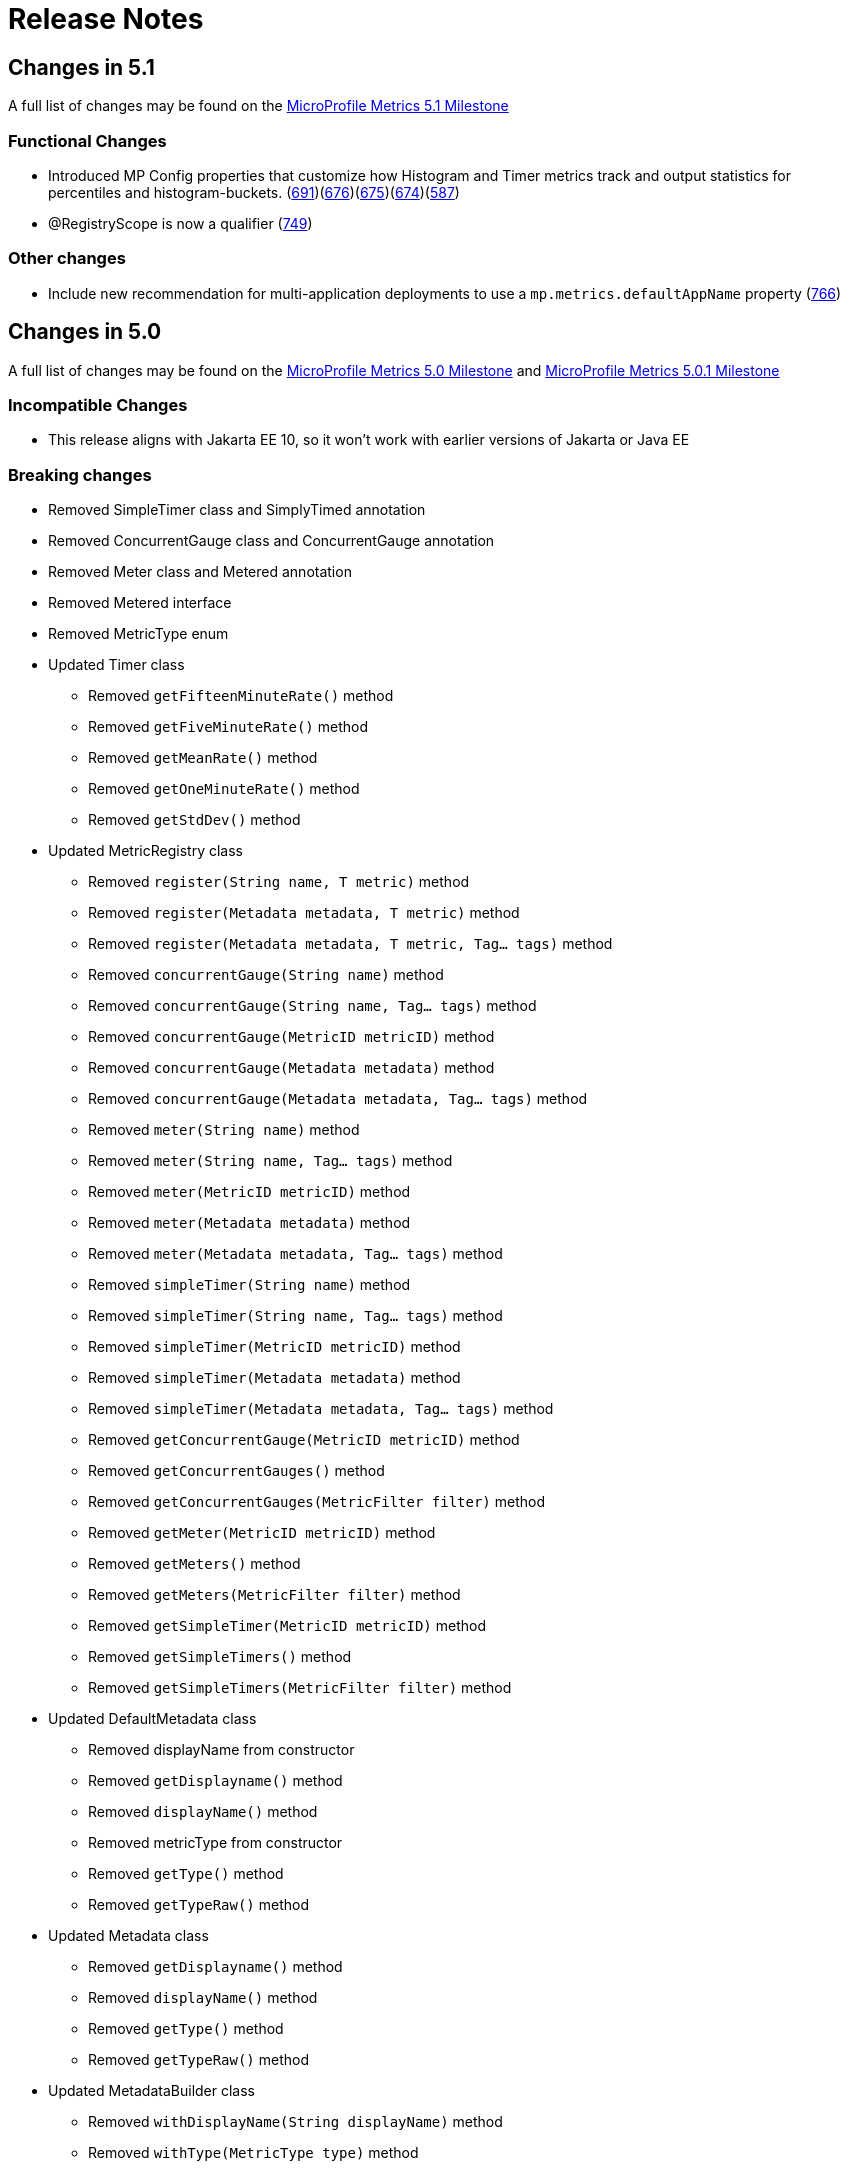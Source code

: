 //
// Copyright (c) 2016, 2023 Contributors to the Eclipse Foundation
//
// See the NOTICE file(s) distributed with this work for additional
// information regarding copyright ownership.
//
// Licensed under the Apache License, Version 2.0 (the "License");
// you may not use this file except in compliance with the License.
// You may obtain a copy of the License at
//
//     http://www.apache.org/licenses/LICENSE-2.0
//
// Unless required by applicable law or agreed to in writing, software
// distributed under the License is distributed on an "AS IS" BASIS,
// WITHOUT WARRANTIES OR CONDITIONS OF ANY KIND, either express or implied.
// See the License for the specific language governing permissions and
// limitations under the License.
//
// SPDX-License-Identifier: Apache-2.0
//

= Release Notes

[[release_notes_5_1]]
== Changes in 5.1
A full list of changes may be found on the link:https://github.com/eclipse/microprofile-metrics/milestone/16[MicroProfile Metrics 5.1 Milestone]

=== Functional Changes
* Introduced MP Config properties that customize how Histogram and Timer metrics track and output statistics for percentiles and histogram-buckets. (https://github.com/eclipse/microprofile-metrics/issues/691[691])(https://github.com/eclipse/microprofile-metrics/issues/676[676])(https://github.com/eclipse/microprofile-metrics/issues/675[675])(https://github.com/eclipse/microprofile-metrics/issues/674[674])(https://github.com/eclipse/microprofile-metrics/issues/587[587])
* @RegistryScope is now a qualifier  (https://github.com/eclipse/microprofile-metrics/issues/749[749])

=== Other changes

* Include new recommendation for multi-application deployments to use a  `mp.metrics.defaultAppName` property (https://github.com/eclipse/microprofile-metrics/issues/766[766])

[[release_notes_5_0]]
== Changes in 5.0

A full list of changes may be found on the link:https://github.com/eclipse/microprofile-metrics/milestone/15[MicroProfile Metrics 5.0 Milestone] and link:https://github.com/eclipse/microprofile-metrics/milestone/17[MicroProfile Metrics 5.0.1 Milestone]

=== Incompatible Changes
** This release aligns with Jakarta EE 10, so it won’t work with earlier versions of Jakarta or Java EE

=== Breaking changes
* Removed SimpleTimer class and SimplyTimed annotation
* Removed ConcurrentGauge class and ConcurrentGauge annotation
* Removed Meter class and Metered annotation
* Removed Metered interface
* Removed MetricType enum

* Updated Timer class
** Removed `getFifteenMinuteRate()` method
** Removed `getFiveMinuteRate()` method
** Removed `getMeanRate()` method
** Removed `getOneMinuteRate()` method
** Removed `getStdDev()` method

* Updated MetricRegistry class
** Removed `register(String name, T metric)` method
** Removed `register(Metadata metadata, T metric)` method
** Removed `register(Metadata metadata, T metric, Tag... tags)` method
** Removed `concurrentGauge(String name)` method
** Removed `concurrentGauge(String name, Tag... tags)` method
** Removed `concurrentGauge(MetricID metricID)` method
** Removed `concurrentGauge(Metadata metadata)` method
** Removed `concurrentGauge(Metadata metadata, Tag... tags)` method
** Removed `meter(String name)` method
** Removed `meter(String name, Tag... tags)` method
** Removed `meter(MetricID metricID)` method
** Removed `meter(Metadata metadata)` method
** Removed `meter(Metadata metadata, Tag... tags)` method
** Removed `simpleTimer(String name)` method
** Removed `simpleTimer(String name, Tag... tags)` method
** Removed `simpleTimer(MetricID metricID)` method
** Removed `simpleTimer(Metadata metadata)` method
** Removed `simpleTimer(Metadata metadata, Tag... tags)` method
** Removed `getConcurrentGauge(MetricID metricID)` method
** Removed `getConcurrentGauges()` method
** Removed `getConcurrentGauges(MetricFilter filter)` method
** Removed `getMeter(MetricID metricID)` method
** Removed `getMeters()` method
** Removed `getMeters(MetricFilter filter)` method
** Removed `getSimpleTimer(MetricID metricID)` method
** Removed `getSimpleTimers()` method
** Removed `getSimpleTimers(MetricFilter filter)` method

* Updated DefaultMetadata class
** Removed displayName from constructor
** Removed `getDisplayname()` method
** Removed `displayName()` method
** Removed metricType from constructor
** Removed `getType()` method
** Removed `getTypeRaw()` method

* Updated Metadata class
** Removed `getDisplayname()` method
** Removed `displayName()` method
** Removed `getType()` method
** Removed `getTypeRaw()` method

* Updated MetadataBuilder class
** Removed `withDisplayName(String displayName)` method
** Removed `withType(MetricType type)` method

* Updated Snapshot class
** Removed `getValue(double quantile)` method
** Removed `getValues()` method
** Removed `get75thPercentile()` method
** Removed `get95thPercentile()` method
** Removed `get98thPercentile()` method
** Removed `get999thPercentile()` method
** Removed `get99thPercentile()` method
** Removed `getMedian()` method
** Removed `getMin()` method
** Removed `getStdDev()` method
** Modified `size()` method to return long
** Modified `getMax()` method to return double

* Updated Gauge class
** can now only work with types that extend Number

* Updated MetricType class
** Removed `CONCURRENT_GAUGE` enum
** Removed `METERED` enum
** Removed `SIMPLE_TIMER` enum

=== API/SPI Changes
* Updated Snapshot class
** Added `percentileValues()` method
** Added Snapshot.PercentileValue inner class
* Deprecated @RegistryType and MetricRegistry.Type (https://github.com/eclipse/microprofile-metrics/issues/746[746])

=== Functional Changes

* Added concept of custom scopes for metrics (https://github.com/eclipse/microprofile-metrics/issues/677[677])
** added tagging of all metrics with mp_scope=value
** changed /metrics/base to /metrics?scope=base (https://github.com/eclipse/microprofile-metrics/issues/692[692])
** changed /metrics/vendor to /metrics?scope=vendor (https://github.com/eclipse/microprofile-metrics/issues/692[692])
** changed /metrics/application to /metrics?scope=application (https://github.com/eclipse/microprofile-metrics/issues/692[692])
** added /metrics?scope=myScope for custom scoped metrics (https://github.com/eclipse/microprofile-metrics/issues/677[677])
** added ability for applications to add metrics to a custom scope (https://github.com/eclipse/microprofile-metrics/issues/677[677])
** added ability to use custom scope names with @RegistryScope annotation (https://github.com/eclipse/microprofile-metrics/issues/677[677])
** replaced @RegistryType with @RegistryScope (https://github.com/eclipse/microprofile-metrics/issues/677[677])
** (5.1.0.payara-p1) @RegistryScope is now a qualifier  (https://github.com/eclipse/microprofile-metrics/issues/749[749])

=== Other changes
** removed requirement to convert metrics to base units for Prometheus output
** changed from prepending scope to the metric name to putting the scope in mp_scope tag
** clarified that implementations of /metrics endpoint must support Prometheus text-based exposition format, and may also support OpenMetrics exposition format. (https://github.com/eclipse/microprofile-metrics/issues/678[678])
** removed JSON format for /metrics output (https://github.com/eclipse/microprofile-metrics/issues/685[685])
** added restriction to block apps from adding metric IDs with the reserved mp_scope and mp_app tag names (https://github.com/eclipse/microprofile-metrics/issues/700[700])
** changed _app tag name to mp_app (https://github.com/eclipse/microprofile-metrics/issues/705[705])
** added mp_scope tag to indicate metric scope
** added configuration recommendations for vendors implementing the API with Micrometer libraries
** added rule that metrics of the same name must all contain the same label set (https://github.com/eclipse/microprofile-metrics/issues/721[721])
** changed REST.request metric from SimpleTimer to Timer type
** changed the base metrics to be optional (https://github.com/eclipse/microprofile-metrics/issues/680[680])

=== Specification Changes
* (5.0.1) Clarify naming convention when `@Metric` applies to a parameter (https://github.com/eclipse/microprofile-metrics/issues/767[767])


=== Other Changes
* (5.0.1) Removed private gauges from TCK (https://github.com/eclipse/microprofile-metrics/pull/770[770])
* (5.0.1) The `@Timed` annotation defaults to SECONDS when it should be NANOSECONDS (https://github.com/eclipse/microprofile-metrics/issues/760[760])
* (5.0.1) Errors in MicroProfile 6.0 javadoc generation (https://github.com/eclipse/microprofile-metrics/issues/764[764])

[[release_notes_4_0]]
== Changes in 4.0

=== Incompatible Changes
** This release aligns with Jakarta EE 9.1, so it won’t work with earlier versions of Jakarta or Java EE (https://github.com/eclipse/microprofile-metrics/issues/639[#639])

[[release_notes_3_0]]
== Changes in 3.0

=== Breaking changes
** Removed everything related to reusability from the API code. All metrics are now considered reusable.
** CDI producers annotated with `@Metric` no longer trigger metric registration. If these metrics should be registered, it must be done differently (for example using the `MetricRegistry` methods)
** `MetricRegistry` changed from `abstract class` to `interface`
** Changed `Timer.update(long duration, java.util.concurrent.TimeUnit)` to `Timer.update(java.time.Duration duration)`
** Removed `MetadataBuilder.withOptional*` methods, the remaining `with*` methods do accept `null` value (considered not present) except `withName` which does not accept `null` or `""`
** Changed `Metadata.getDescription()` and `Metadata.getUnit()` to return `String` instead of `Optional<String>` and added `Metadata.description()` and `Metadata.unit()` that return `Optional<String>`

=== API/SPI Changes
** Updated dependencies scopes and versions to align with Jakarta EE 8
** `MetricRegistry` changed from `abstract class` to `interface`
** Added the `MetricRegistry.getType()` method
** Added the `MetricRegistry.counter(MetricID)` method
** Added the `MetricRegistry.concurrentGauge(MetricID)` method
** Added the `MetricRegistry.gauge(String, Object, Function, Tag[])` method
** Added the `MetricRegistry.gauge(MetricID, Object, Function)` method
** Added the `MetricRegistry.gauge(Metadata, Object, Function, Tag[])` method
** Added the `MetricRegistry.gauge(String, Supplier, Tag[])` method
** Added the `MetricRegistry.gauge(MetricID, Supplier)` method
** Added the `MetricRegistry.gauge(Metadata), Supplier, Tag[])` method
** Added the `MetricRegistry.histogram(MetricID)` method
** Added the `MetricRegistry.meter(MetricID)` method
** Added the `MetricRegistry.timer(MetricID)` method
** Added the `MetricRegistry.simpleTimer(MetricID)` method
** Added the `MetricRegistry.getMetric(MetricID)` method
** Added the `MetricRegistry.getMetric(MetricID metricID, Class)` method
** Added the `MetricRegistry.getCounter(MetricID)` method
** Added the `MetricRegistry.getConcurrentGauge(MetricID)` method
** Added the `MetricRegistry.getGauge(MetricID)` method
** Added the `MetricRegistry.getHistogram(MetricID)` method
** Added the `MetricRegistry.getMeter(MetricID)` method
** Added the `MetricRegistry.getTimer(MetricID)` method
** Added the `MetricRegistry.getSimpleTimer(MetricID)` method
** Added the `MetricRegistry.getMetadata(String)` method
** Added the `MetricRegistry.getMetrics(MetricFilter)` method
** Added the `MetricRegistry.getMetrics(Class, MetricFilter)` method
** Added `SimpleTimer.getMinTimeDuration()` and `SimpleTimer.getMaxTimeDuration()` methods which return a `java.time.Duration` object (https://github.com/eclipse/microprofile-metrics/issues/523[#523])
** Timer class updated  (https://github.com/eclipse/microprofile-metrics/issues/524[#524])
*** Changed `Timer.update(long duration, java.util.concurrent.TimeUnit)` to `Timer.update(java.time.Duration duration)`
*** Added `Timer.getElapsedTime()` which returns `java.time.Duration`
** Removed `MetadataBuilder.withOptional*` methods
** Global tags and `_app` tag are no longer handled automatically by the `MetricID` class, the implementation is expected to add them by itself, for example during metric export
** Added the `Histogram.getSum()` which returns `long` (https://github.com/eclipse/microprofile-metrics/issues/597[#597])


=== Functional Changes
** Simple Timer metrics now track the highest and lowest recorded timing duration of the previous completed minute (https://github.com/eclipse/microprofile-metrics/issues/523[#523])
** Timer now exposes total elapsed time duration as a metric value. (https://github.com/eclipse/microprofile-metrics/issues/524[#524]) 
** Clarified that the existing REST metric `REST.request` will not monitor and track a REST request to a REST endpoint if an unmapped exception occurs.
** Introduced a new base REST metric `REST.request.unmappedException.total` that counts the occurrences of unmapped exceptions for each REST endpoint (https://github.com/eclipse/microprofile-metrics/issues/533[#533])
** Histogram now exposes the total sum of recorded values as a `sum` value (https://github.com/eclipse/microprofile-metrics/issues/597[#597])
*** In JSON format it is exposed as a `sum` value
*** In OpenMetrics format it is exposed as a `sum` value under the `summary` type
** Timer now exposes the `elapsedTime` metric value as `sum` under the `summary` type in OpenMetrics format (https://github.com/eclipse/microprofile-metrics/issues/597[#597])

=== Specification Changes
** Removed the concept of reusability
** CDI producers annotated with `@Metric` no longer trigger metric registration
** Clarified how the implementation must handle metrics applied via CDI stereotypes
** The implementation is required to sanitize `Metadata` passed by the application in cases when it does not contain an explicit type,
but the type is implied by the name of the registration method that is being called.
** Clarified that the existing REST metric `REST.request` will not monitor and track a REST request to a REST endpoint if an unmapped exception occurs
** Introduced a new base REST metric `REST.request.unmappedException.total` that counts the occurrences of unmapped exceptions for each REST endpoint (https://github.com/eclipse/microprofile-metrics/issues/533[#533])
** Histogram now exposes the total sum of recorded values as a `sum` value (https://github.com/eclipse/microprofile-metrics/issues/597[#597])
*** In JSON format it is exposed as a `sum` value
*** In OpenMetrics format it is exposed as a `sum` value under the `summary` type
** Timer now exposes the `elapsedTime` metric value as `sum` under the `summary` type in OpenMetrics format (https://github.com/eclipse/microprofile-metrics/issues/597[#597])

=== TCK enhancement
** Improved TCK - Use newly introduced `MetricRegistry` methods to retrieve single metrics and avoid use of the `getMetrics()` and `getMetadata()` methods

[[release_notes_2_3]]
== Changes in 2.3

A full list of changes may be found on the link:https://github.com/eclipse/microprofile-metrics/milestone/9[MicroProfile Metrics 2.3 Milestone]

=== API/SPI Changes
** Introduced the simple timer (`@SimplyTimed`) metric. (https://github.com/eclipse/microprofile-metrics/issues/496[#496])
** Added `withOptional*` methods to the `MetadataBuilder`, they don't fail when null values are passed to them (https://github.com/eclipse/microprofile-metrics/issues/464[#464])
** Added the `MetricID.getTagsAsArray()` method to the API. (https://github.com/eclipse/microprofile-metrics/issues/457[#457])
** Added the method `MetricType.fromClassName` (https://github.com/eclipse/microprofile-metrics/issues/455[#455])

=== Functional Changes
** Introduced a new base metric derived from RESTful stats into the base scope.
*** `REST.request` : Tracks the total count of requests and total elapsed time spent at the REST endpoint
** Introduced the simple timer (`@SimplyTimed`) metric. (https://github.com/eclipse/microprofile-metrics/issues/496[#496])
** The API code no longer requires a correctly configured MP Config implementation to be available at runtime, so it is possible to slim down deployments if MP Config is not necessary (https://github.com/eclipse/microprofile-metrics/pull/466[#466])

=== Specification Changes
** Introduced a new base metric derived from RESTful stats into the base scope.
*** `REST.request` : Tracks the total count of requests and total elapsed time spent at the REST endpoint
** Introduced the simple timer (`@SimplyTimed`) metric. (https://github.com/eclipse/microprofile-metrics/issues/496[#496])
** Added ProcessCpuTime as a new optional base metric. (https://github.com/eclipse/microprofile-metrics/issues/442[#442])

=== TCK enhancement
** Improved TCK - Use WebArchive for deployment

[[release_notes_2_2]]
== Changes in 2.2

A full list of changes may be found on the link:https://github.com/eclipse/microprofile-metrics/milestone/12[MicroProfile Metrics 2.2.1 Milestone]

=== API/SPI Changes
** Reverted a problematic change from 2.1 where Gauges were required to return subclasses of `java.lang.Number`

=== Functional Changes
** Reverted a problematic change from 2.1 where Gauges were required to return subclasses of `java.lang.Number`
** (2.2.1) Added ProcessCpuTime as a new optional base metric. (https://github.com/eclipse/microprofile-metrics/issues/480[#480])

=== Specification Changes
** (2.2.1) Added ProcessCpuTime as a new optional base metric. (https://github.com/eclipse/microprofile-metrics/issues/480[#480])


[[release_notes_2_1]]
== Changes in 2.1

A full list of changes may be found on the link:https://github.com/eclipse/microprofile-metrics/milestone/5[MicroProfile Metrics 2.1 Milestone] and link:https://github.com/eclipse/microprofile-metrics/milestone/11[MicroProfile Metrics 2.1.1 Milestone]

=== API/SPI Changes
** Clarified in the API code that Gauges must return values that extend `java.lang.Number`.  [NOTE: this caused issues with backward compatibility and was reverted in 2.2] (https://github.com/eclipse/microprofile-metrics/issues/304[#304])
** Added the `reusable(boolean)` method for MetadataBuilder (https://github.com/eclipse/microprofile-metrics/issues/407[#407])

=== Functional Changes
** (2.1.1) Added ProcessCpuTime as a new optional base metric. (https://github.com/eclipse/microprofile-metrics/issues/454[#454])
** Clarified in the API code that Gauges must return values that extend `java.lang.Number`.  [NOTE: this caused issues with backward compatibility and was reverted in 2.2] (https://github.com/eclipse/microprofile-metrics/issues/304[#304])
** Clarified that implementations can, for JSON export of scopes containing no metrics, omit them, or that they can be present with an empty value. (https://github.com/eclipse/microprofile-metrics/issues/416[#416])
** Clarified that metrics should not be created for private methods when a class is annotated (the TCK asserted this in 2.0 anyway) (https://github.com/eclipse/microprofile-metrics/issues/416[#416])
** Added the `reusable(boolean)` method for MetadataBuilder (https://github.com/eclipse/microprofile-metrics/issues/407[#407])

=== Specification Changes
** (2.1.1) Added ProcessCpuTime as a new optional base metric. (https://github.com/eclipse/microprofile-metrics/issues/454[#454])
** Clarified that metric registry implementations are required to be thread-safe. (https://github.com/eclipse/microprofile-metrics/issues/300[#300])
** Clarified that implementations can, for JSON export of scopes containing no metrics, omit them, or that they can be present with an empty value. (https://github.com/eclipse/microprofile-metrics/issues/416[#416])
** Clarified that metrics should not be created for private methods when a class is annotated (the TCK asserted this in 2.0 anyway) (https://github.com/eclipse/microprofile-metrics/issues/416[#416])
** Added some text to the specification about programmatic creation of metrics (without annotations) (https://github.com/eclipse/microprofile-metrics/issues/399[#399])

=== TCK enhancement
** TCKs are updated to use RestAssured 4.0

=== Miscellaneous
** Explicitly excluded the transitive dependency on `jakarta.el-api` from the build of the specification. It wasn't actually used anywhere in the build so there should be no impact.
Implementations can still support the Expression Language if they choose to. (https://github.com/eclipse/microprofile-metrics/issues/417[#417])

[[release_notes_2_0]]
== Changes in 2.0

A full list of changes may be found on the link:https://github.com/eclipse/microprofile-metrics/milestone/4[MicroProfile Metrics 2.0 Milestone] and link:https://github.com/eclipse/microprofile-metrics/milestone/7[MicroProfile Metrics 2.0.1 Milestone] and link:https://github.com/eclipse/microprofile-metrics/milestone/8[MicroProfile Metrics 2.0.2 Milestone]

Changes marked with icon:bolt[role="red"] are breaking changes relative to previous versions of the spec.

=== API/SPI Changes
** icon:bolt[role="red"] Refactoring of Counters, as the old `@Counted` was misleading in practice. (https://github.com/eclipse/microprofile-metrics/issues/290[#290])
*** Counters via `@Counted` are now always monotonic, the `monotonic` attribute is gone.
The `Counted` interface lost the `dec()` methods.
*** Former non-monotonic counters are now <<app-programming-model#ConcurrentGaugeDef,`@ConcurrentGauge`>> and also in the output reported as gauges. (https://github.com/eclipse/microprofile-metrics/issues/290[#290])
*** See <<appendix#migration-hint-to-20, Migration hints>> about migration of applications using MicroProfile Metrics. (https://github.com/eclipse/microprofile-metrics/issues/290[#290])
** Removed unnecessary `@InterceptorBinding` annotation from `org.eclipse.microprofile.metrics.annotation.Metric`. (https://github.com/eclipse/microprofile-metrics/issues/188[#188])
** icon:bolt[role="red"] Removed deprecated `org.eclipse.microprofile.metrics.MetricRegistry.register(String name, Metric, Metadata)` (https://github.com/eclipse/microprofile-metrics/issues/268[#268])
** icon:bolt[role="red"]  `Metadata` is now immutable and built via a <<app-programming-model#pgm-metadata,`MetadataBuilder`>>. (https://github.com/eclipse/microprofile-metrics/issues/228[#228])
** Introduced a Tag object which represents a singular tag key/value pair. (https://github.com/eclipse/microprofile-metrics/issues/238[#238])
** MetricFilter modified to filter with MetricID instead of name. (https://github.com/eclipse/microprofile-metrics/issues/238[#238])

=== Functional Changes
** (2.0.3) Added ProcessCpuTime as a new optional base metric.  (https://github.com/eclipse/microprofile-metrics/issues/454[#454])
** icon:bolt[role="red"]  `Metadata` is now immutable and built via a <<app-programming-model#pgm-metadata,`MetadataBuilder`>>. (https://github.com/eclipse/microprofile-metrics/issues/228[#228])
** icon:bolt[role="red"] Metrics are now uniquely identified by a <<architecture#metricid-data-def,MetricID>> (combination of the metric's name and tags). (https://github.com/eclipse/microprofile-metrics/issues/238[#238])
** MetricFilter modified to filter with MetricID instead of name. (https://github.com/eclipse/microprofile-metrics/issues/238[#238])
** The 'Metadata' is mapped to a unique metric name in the `MetricRegistry` and this relationship is immutable. (https://github.com/eclipse/microprofile-metrics/issues/238[#238])
** Tag key names for labels are restricted to match the regex `[a-zA-Z_][a-zA-Z0-9_]*`. (https://github.com/eclipse/microprofile-metrics/issues/238[#238])
** Tag values defined through MP_METRICS_TAGS must escape equal signs `=` and commas `,` with a backslash `\`. (https://github.com/eclipse/microprofile-metrics/issues/238[#238])
** icon:bolt[role="red"] <<rest-endpoints#json-format-def,JSON output format>> for GET requests now appends tags along with the metric in `metricName;tag=value;tag=value` format.
JSON format for OPTIONS requests have been modified such that the 'tags' attribute is a list of nested lists which holds tags from different metrics that
 are associated with the metadata. (https://github.com/eclipse/microprofile-metrics/issues/331[#381])
** OpenMetrics format - formerly called Prometheus format
*** Reserved characters in OpenMetrics format must be escaped. (https://github.com/eclipse/microprofile-metrics/issues/238[#238])
*** icon:bolt[role="red"] In OpenMetrics output format, the separator between scope and metric name is now a `_` instead of a `:`. (https://github.com/eclipse/microprofile-metrics/issues/279[#279])
*** icon:bolt[role="red"] Metric names with camelCase are no longer converted to snake_case for OpenMetrics output. (https://github.com/eclipse/microprofile-metrics/issues/357[#357])
** icon:bolt[role="red"] The default value of the `reusable` attribute for metric objects created programmatically (not via annotations) is now `true` (https://github.com/eclipse/microprofile-metrics/issues/328[#328])
** icon:bolt[role="red"] Some base metrics' names have changed to follow the convention of ending the name of accumulating counters with `total`. (https://github.com/eclipse/microprofile-metrics/issues/375[#375])
** icon:bolt[role="red"] Some base metrics' types have changed from Counter to Gauge since Counters must now count monotonically. (https://github.com/eclipse/microprofile-metrics/issues/375[#375])
** icon:bolt[role="red"] Some base metrics' names have changed because they now use tags to distinguish metrics for multiple JVM objects. For example,
each existing garbage collector now has its own `gc.total` metric with the name of the garbage collector being in a tag. Names
of some base metrics in the OpenMetrics output are also affected by the removal of conversion from camelCase to snake_case. (https://github.com/eclipse/microprofile-metrics/issues/375[#375])

=== Specification Changes
** (2.0.3) Added ProcessCpuTime as a new optional base metric.  (https://github.com/eclipse/microprofile-metrics/issues/454[#454])
** icon:bolt[role="red"] Refactoring of Counters, as the old `@Counted` was misleading in practice. (https://github.com/eclipse/microprofile-metrics/issues/290[#290])
*** Counters via `@Counted` are now always monotonic, the `monotonic` attribute is gone.
The `Counted` interface lost the `dec()` methods.
*** Former non-monotonic counters are now <<app-programming-model#ConcurrentGaugeDef,`@ConcurrentGauge`>> and also in the output reported as gauges. (https://github.com/eclipse/microprofile-metrics/issues/290[#290])
*** See <<appendix#migration-hint-to-20, Migration hints>> about migration of applications using MicroProfile Metrics. (https://github.com/eclipse/microprofile-metrics/issues/290[#290])
** icon:bolt[role="red"] Metrics are now uniquely identified by a <<architecture#metricid-data-def,MetricID>> (combination of the metric's name and tags). (https://github.com/eclipse/microprofile-metrics/issues/238[#238])
** The 'Metadata' is mapped to a unique metric name in the `MetricRegistry` and this relationship is immutable. (https://github.com/eclipse/microprofile-metrics/issues/238[#238])
** Tag key names for labels are restricted to match the regex `[a-zA-Z_][a-zA-Z0-9_]*`. (https://github.com/eclipse/microprofile-metrics/issues/238[#238])
** Tag values defined through MP_METRICS_TAGS must escape equal signs `=` and commas `,` with a backslash `\`. (https://github.com/eclipse/microprofile-metrics/issues/238[#238])
** OpenMetrics format - formerly called Prometheus format
*** Reserved characters in OpenMetrics format must be escaped. (https://github.com/eclipse/microprofile-metrics/issues/238[#238])
*** icon:bolt[role="red"] In OpenMetrics output format, the separator between scope and metric name is now a `_` instead of a `:`. (https://github.com/eclipse/microprofile-metrics/issues/279[#279])
*** icon:bolt[role="red"] Metric names with camelCase are no longer converted to snake_case for OpenMetrics output. (https://github.com/eclipse/microprofile-metrics/issues/357[#357])
** icon:bolt[role="red"] The default value of the `reusable` attribute for metric objects created programmatically (not via annotations) is now `true` (https://github.com/eclipse/microprofile-metrics/issues/328[#328])
** icon:bolt[role="red"] Some base metrics' names have changed to follow the convention of ending the name of accumulating counters with `total`. (https://github.com/eclipse/microprofile-metrics/issues/375[#375])
** icon:bolt[role="red"] Some base metrics' types have changed from Counter to Gauge since Counters must now count monotonically. (https://github.com/eclipse/microprofile-metrics/issues/375[#375])
** icon:bolt[role="red"] Some base metrics' names have changed because they now use tags to distinguish metrics for multiple JVM objects. For example,
each existing garbage collector now has its own `gc.total` metric with the name of the garbage collector being in a tag. Names
of some base metrics in the OpenMetrics output are also affected by the removal of conversion from camelCase to snake_case. (https://github.com/eclipse/microprofile-metrics/issues/375[#375])
** Added a set of recommendations how application servers with multiple deployed applications should behave if they support MP Metrics. (https://github.com/eclipse/microprofile-metrics/issues/240[#240])


[[release_notes_1_1]]
== Changes in 1.1

A full list of changes may be found on the link:https://github.com/eclipse/microprofile-metrics/milestone/1[MicroProfile Metrics 1.1 Milestone]

=== API/SPI Changes
** `org.eclipse.microprofile.metrics.MetricRegistry.register(String name, Metric, Metadata)` is deprecated.
Use `org.eclipse.microprofile.metrics.MetricRegistry.register(Metadata, Metric)` instead, where `Metadata`
already has a field for the name.

=== Functional Changes
** `org.eclipse.microprofile.metrics.MetricRegistry.register(String name, Metric, Metadata)` is deprecated.
Use `org.eclipse.microprofile.metrics.MetricRegistry.register(Metadata, Metric)` instead, where `Metadata`
already has a field for the name.
** Global tags are now supplied via the means of MicroProfile Config (the env variable is still valid). (https://github.com/eclipse/microprofile-metrics/issues/165[#165])

=== Specification Changes
** Annotations and `Metadata` can now have a flag `reusable` that indicates that the metric name can be registered
more than once. Default is `false` as in Metrics 1.0. See <<architecture#reusing_metrics>>.

=== TCK enhancement
** Improved TCK
